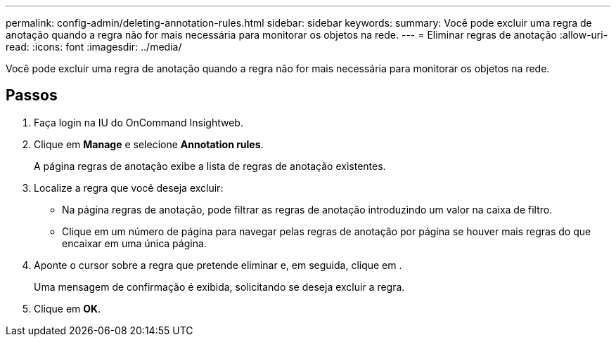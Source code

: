 ---
permalink: config-admin/deleting-annotation-rules.html 
sidebar: sidebar 
keywords:  
summary: Você pode excluir uma regra de anotação quando a regra não for mais necessária para monitorar os objetos na rede. 
---
= Eliminar regras de anotação
:allow-uri-read: 
:icons: font
:imagesdir: ../media/


[role="lead"]
Você pode excluir uma regra de anotação quando a regra não for mais necessária para monitorar os objetos na rede.



== Passos

. Faça login na IU do OnCommand Insightweb.
. Clique em *Manage* e selecione *Annotation rules*.
+
A página regras de anotação exibe a lista de regras de anotação existentes.

. Localize a regra que você deseja excluir:
+
** Na página regras de anotação, pode filtrar as regras de anotação introduzindo um valor na caixa de filtro.
** Clique em um número de página para navegar pelas regras de anotação por página se houver mais regras do que encaixar em uma única página.


. Aponte o cursor sobre a regra que pretende eliminar e, em seguida, clique image:../media/trash-can-query.gif[""]em .
+
Uma mensagem de confirmação é exibida, solicitando se deseja excluir a regra.

. Clique em *OK*.

